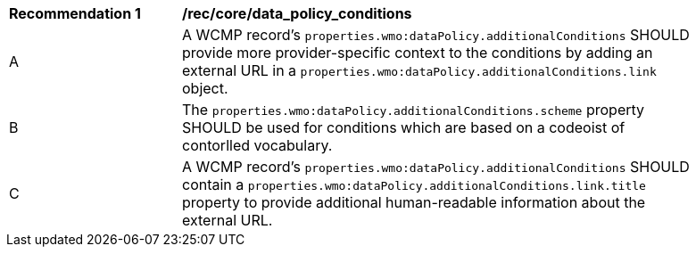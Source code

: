 [[rec_core_data_policy_conditions]]
[width="90%",cols="2,6a"]
|===
^|*Recommendation {counter:rec-id}* |*/rec/core/data_policy_conditions*
^|A |A WCMP record's `+properties.wmo:dataPolicy.additionalConditions+` SHOULD provide more provider-specific context to the conditions by adding an external URL in a `+properties.wmo:dataPolicy.additionalConditions.link+` object.
^|B |The `+properties.wmo:dataPolicy.additionalConditions.scheme+` property SHOULD be used for conditions which are based on a codeoist of contorlled vocabulary.
^|C |A WCMP record's `+properties.wmo:dataPolicy.additionalConditions+` SHOULD contain a `+properties.wmo:dataPolicy.additionalConditions.link.title+` property to provide additional human-readable information about the external URL.
|===
